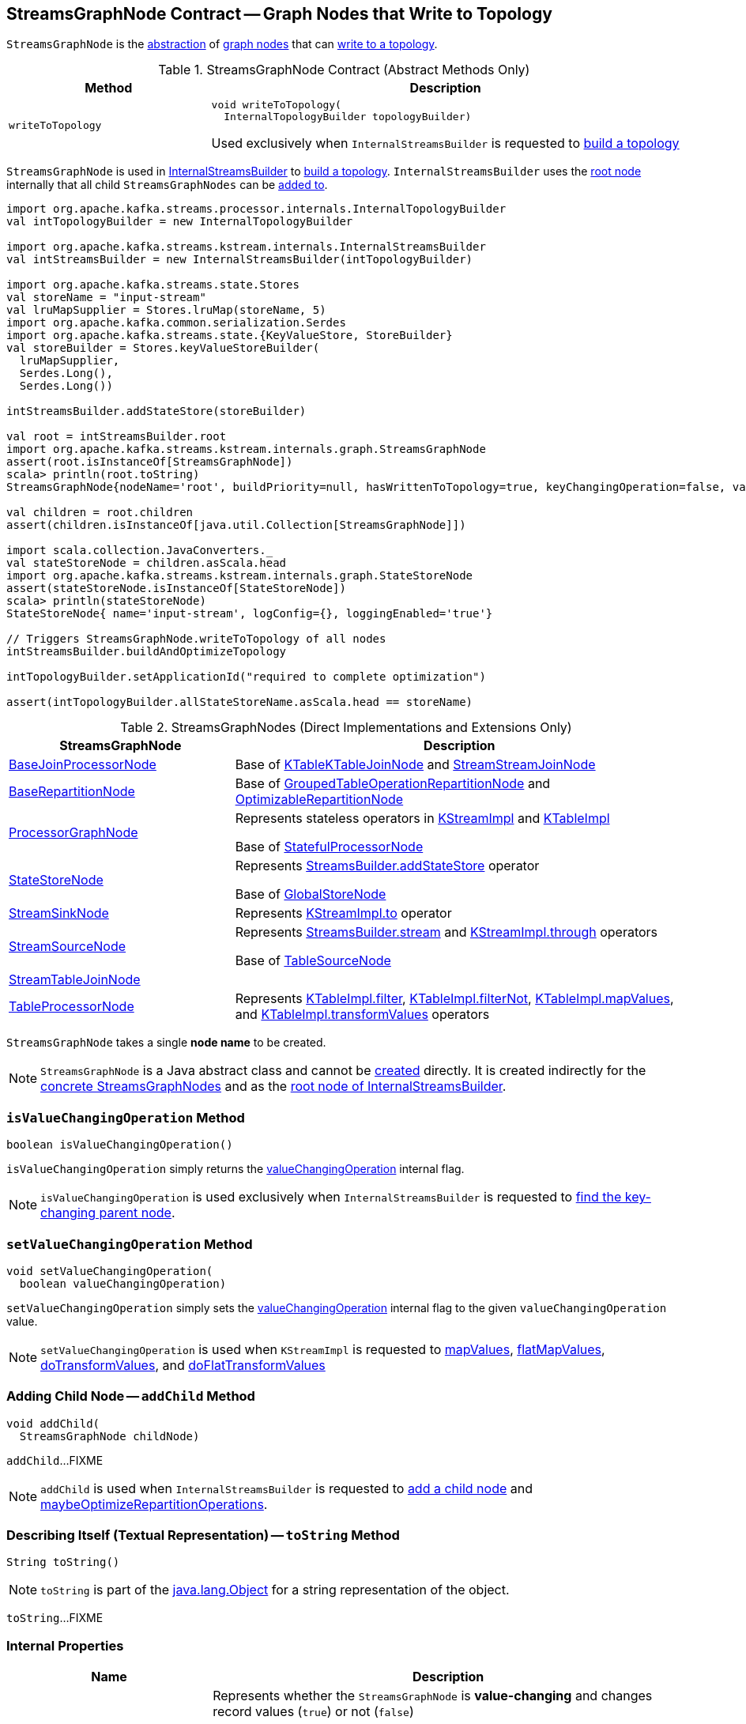 == [[StreamsGraphNode]] StreamsGraphNode Contract -- Graph Nodes that Write to Topology

`StreamsGraphNode` is the <<contract, abstraction>> of <<implementations, graph nodes>> that can <<writeToTopology, write to a topology>>.

[[contract]]
.StreamsGraphNode Contract (Abstract Methods Only)
[cols="30m,70",options="header",width="100%"]
|===
| Method
| Description

| writeToTopology
a| [[writeToTopology]]

[source, java]
----
void writeToTopology(
  InternalTopologyBuilder topologyBuilder)
----

Used exclusively when `InternalStreamsBuilder` is requested to <<kafka-streams-internals-InternalStreamsBuilder.adoc#buildAndOptimizeTopology, build a topology>>

|===

`StreamsGraphNode` is used in <<kafka-streams-internals-InternalStreamsBuilder.adoc#, InternalStreamsBuilder>> to <<kafka-streams-internals-InternalStreamsBuilder.adoc#buildAndOptimizeTopology, build a topology>>. `InternalStreamsBuilder` uses the <<kafka-streams-internals-InternalStreamsBuilder.adoc#root, root node>> internally that all child `StreamsGraphNodes` can be <<kafka-streams-internals-InternalStreamsBuilder.adoc#addGraphNode, added to>>.

[source, scala]
----
import org.apache.kafka.streams.processor.internals.InternalTopologyBuilder
val intTopologyBuilder = new InternalTopologyBuilder

import org.apache.kafka.streams.kstream.internals.InternalStreamsBuilder
val intStreamsBuilder = new InternalStreamsBuilder(intTopologyBuilder)

import org.apache.kafka.streams.state.Stores
val storeName = "input-stream"
val lruMapSupplier = Stores.lruMap(storeName, 5)
import org.apache.kafka.common.serialization.Serdes
import org.apache.kafka.streams.state.{KeyValueStore, StoreBuilder}
val storeBuilder = Stores.keyValueStoreBuilder(
  lruMapSupplier,
  Serdes.Long(),
  Serdes.Long())

intStreamsBuilder.addStateStore(storeBuilder)

val root = intStreamsBuilder.root
import org.apache.kafka.streams.kstream.internals.graph.StreamsGraphNode
assert(root.isInstanceOf[StreamsGraphNode])
scala> println(root.toString)
StreamsGraphNode{nodeName='root', buildPriority=null, hasWrittenToTopology=true, keyChangingOperation=false, valueChangingOperation=false, mergeNode=false, parentNodes=[]}

val children = root.children
assert(children.isInstanceOf[java.util.Collection[StreamsGraphNode]])

import scala.collection.JavaConverters._
val stateStoreNode = children.asScala.head
import org.apache.kafka.streams.kstream.internals.graph.StateStoreNode
assert(stateStoreNode.isInstanceOf[StateStoreNode])
scala> println(stateStoreNode)
StateStoreNode{ name='input-stream', logConfig={}, loggingEnabled='true'}

// Triggers StreamsGraphNode.writeToTopology of all nodes
intStreamsBuilder.buildAndOptimizeTopology

intTopologyBuilder.setApplicationId("required to complete optimization")

assert(intTopologyBuilder.allStateStoreName.asScala.head == storeName)
----

[[implementations]]
.StreamsGraphNodes (Direct Implementations and Extensions Only)
[cols="1,2",options="header",width="100%"]
|===
| StreamsGraphNode
| Description

| <<kafka-streams-internals-BaseJoinProcessorNode.adoc#, BaseJoinProcessorNode>>
| [[BaseJoinProcessorNode]] Base of <<kafka-streams-internals-KTableKTableJoinNode.adoc#, KTableKTableJoinNode>> and <<kafka-streams-internals-StreamStreamJoinNode.adoc#, StreamStreamJoinNode>>

| <<kafka-streams-internals-BaseRepartitionNode.adoc#, BaseRepartitionNode>>
| [[BaseRepartitionNode]] Base of <<kafka-streams-internals-GroupedTableOperationRepartitionNode.adoc#, GroupedTableOperationRepartitionNode>> and <<kafka-streams-internals-OptimizableRepartitionNode.adoc#, OptimizableRepartitionNode>>

| <<kafka-streams-internals-ProcessorGraphNode.adoc#, ProcessorGraphNode>>
| [[ProcessorGraphNode]] Represents stateless operators in <<kafka-streams-internals-KStreamImpl.adoc#, KStreamImpl>> and <<kafka-streams-internals-KTableImpl.adoc#, KTableImpl>>

Base of <<kafka-streams-internals-StatefulProcessorNode.adoc#, StatefulProcessorNode>>

| <<kafka-streams-internals-StateStoreNode.adoc#, StateStoreNode>>
| [[StateStoreNode]] Represents <<kafka-streams-StreamsBuilder.adoc#addStateStore, StreamsBuilder.addStateStore>> operator

Base of <<kafka-streams-internals-GlobalStoreNode.adoc#, GlobalStoreNode>>

| <<kafka-streams-internals-StreamSinkNode.adoc#, StreamSinkNode>>
| [[StreamSinkNode]] Represents <<kafka-streams-internals-KStreamImpl.adoc#to, KStreamImpl.to>> operator

| <<kafka-streams-internals-StreamSourceNode.adoc#, StreamSourceNode>>
| [[StreamSourceNode]] Represents <<kafka-streams-StreamsBuilder.adoc#stream, StreamsBuilder.stream>> and <<kafka-streams-internals-KStreamImpl.adoc#through, KStreamImpl.through>> operators

Base of <<kafka-streams-internals-TableSourceNode.adoc#, TableSourceNode>>

| <<kafka-streams-internals-StreamTableJoinNode.adoc#, StreamTableJoinNode>>
| [[StreamTableJoinNode]]

| <<kafka-streams-internals-TableProcessorNode.adoc#, TableProcessorNode>>
| [[TableProcessorNode]] Represents <<kafka-streams-internals-KTableImpl.adoc#filter, KTableImpl.filter>>, <<kafka-streams-internals-KTableImpl.adoc#filterNot, KTableImpl.filterNot>>, <<kafka-streams-internals-KTableImpl.adoc#mapValues, KTableImpl.mapValues>>, and <<kafka-streams-internals-KTableImpl.adoc#transformValues, KTableImpl.transformValues>> operators

|===

[[creating-instance]][[nodeName]]
`StreamsGraphNode` takes a single *node name* to be created.

NOTE: `StreamsGraphNode` is a Java abstract class and cannot be <<creating-instance, created>> directly. It is created indirectly for the <<implementations, concrete StreamsGraphNodes>> and as the <<kafka-streams-internals-InternalStreamsBuilder.adoc#root, root node of InternalStreamsBuilder>>.

=== [[isValueChangingOperation]] `isValueChangingOperation` Method

[source, java]
----
boolean isValueChangingOperation()
----

`isValueChangingOperation` simply returns the <<valueChangingOperation, valueChangingOperation>> internal flag.

NOTE: `isValueChangingOperation` is used exclusively when `InternalStreamsBuilder` is requested to <<kafka-streams-internals-InternalStreamsBuilder.adoc#getKeyChangingParentNode, find the key-changing parent node>>.

=== [[setValueChangingOperation]] `setValueChangingOperation` Method

[source, java]
----
void setValueChangingOperation(
  boolean valueChangingOperation)
----

`setValueChangingOperation` simply sets the <<valueChangingOperation, valueChangingOperation>> internal flag to the given `valueChangingOperation` value.

NOTE: `setValueChangingOperation` is used when `KStreamImpl` is requested to <<kafka-streams-internals-KStreamImpl.adoc#mapValues, mapValues>>, <<kafka-streams-internals-KStreamImpl.adoc#flatMapValues, flatMapValues>>, <<kafka-streams-internals-KStreamImpl.adoc#doTransformValues, doTransformValues>>, and <<kafka-streams-internals-KStreamImpl.adoc#doFlatTransformValues, doFlatTransformValues>>

=== [[addChild]] Adding Child Node -- `addChild` Method

[source, java]
----
void addChild(
  StreamsGraphNode childNode)
----

`addChild`...FIXME

NOTE: `addChild` is used when `InternalStreamsBuilder` is requested to <<kafka-streams-internals-InternalStreamsBuilder.adoc#addGraphNode, add a child node>> and <<maybeOptimizeRepartitionOperations, maybeOptimizeRepartitionOperations>>.

=== [[toString]] Describing Itself (Textual Representation) -- `toString` Method

[source, java]
----
String toString()
----

NOTE: `toString` is part of the link:++https://docs.oracle.com/en/java/javase/11/docs/api/java.base/java/lang/Object.html#toString()++[java.lang.Object] for a string representation of the object.

`toString`...FIXME

=== [[internal-properties]] Internal Properties

[cols="30m,70",options="header",width="100%"]
|===
| Name
| Description

| valueChangingOperation
a| [[valueChangingOperation]] Represents whether the `StreamsGraphNode` is *value-changing* and changes record values (`true`) or not (`false`)

* Set via <<setValueChangingOperation, setValueChangingOperation>>

* Available as <<isValueChangingOperation, isValueChangingOperation>>

Used when `StreamsGraphNode` is requested for the <<toString, textual representation>>

|===
